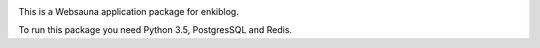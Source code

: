 .. image:: https://travis-ci.org/enkidulan/enkiblog.svg?branch=master
    :target: https://travis-ci.org/enkidulan/enkiblog

This is a Websauna application package for enkiblog.

To run this package you need Python 3.5, PostgresSQL and Redis.
